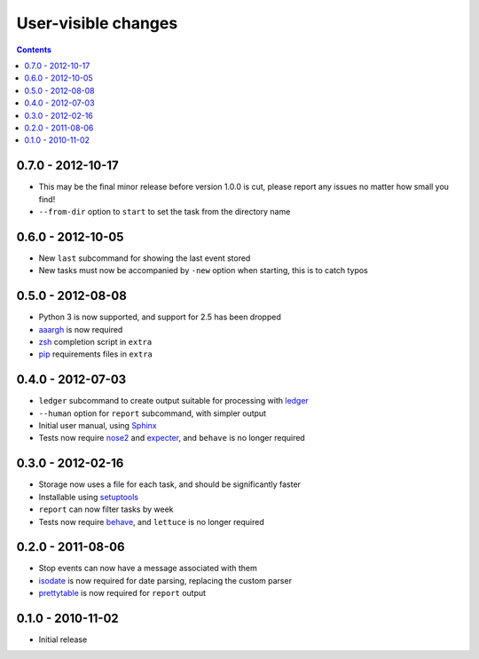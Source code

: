 User-visible changes
====================

.. contents::

0.7.0 - 2012-10-17
------------------

* This may be the final minor release before version 1.0.0 is cut, please report
  any issues no matter how small you find!
* ``--from-dir`` option to ``start`` to set the task from the directory name

0.6.0 - 2012-10-05
------------------

* New ``last`` subcommand for showing the last event stored
* New tasks must now be accompanied by ``-new`` option when starting, this is
  to catch typos

0.5.0 - 2012-08-08
------------------

* Python 3 is now supported, and support for 2.5 has been dropped
* aaargh_ is now required
* zsh_ completion script in ``extra``
* pip_ requirements files in ``extra``

.. _aaargh: http://pypi.python.org/pypi/aaargh/
.. _zsh: http://www.zsh.org/
.. _pip: http://pypi.python.org/pypi/pip/

0.4.0 - 2012-07-03
------------------

* ``ledger`` subcommand to create output suitable for processing with ledger_
* ``--human`` option for ``report`` subcommand, with simpler output
* Initial user manual, using Sphinx_
* Tests now require nose2_ and expecter_, and ``behave`` is no longer required

.. _ledger: http://ledger-cli.org/
.. _Sphinx: http://sphinx.pocoo.org/
.. _nose2: http://pypi.python.org/pypi/nose2/
.. _expecter: http://pypi.python.org/pypi/expecter/

0.3.0 - 2012-02-16
------------------

* Storage now uses a file for each task, and should be significantly faster
* Installable using setuptools_
* ``report`` can now filter tasks by week
* Tests now require behave_, and ``lettuce`` is no longer required

.. _setuptools: http://pypi.python.org/pypi/distribute
.. _behave: http://pypi.python.org/pypi/behave/

0.2.0 - 2011-08-06
------------------

* Stop events can now have a message associated with them
* isodate_ is now required for date parsing, replacing the custom parser
* prettytable_ is now required for ``report`` output

.. _isodate: http://pypi.python.org/pypi/isodate/
.. _prettytable: http://code.google.com/p/prettytable/

0.1.0 - 2010-11-02
------------------

* Initial release

